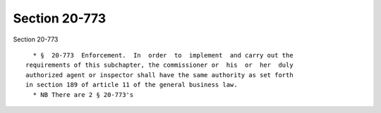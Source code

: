 Section 20-773
==============

Section 20-773 ::    
        
     
        * §  20-773  Enforcement.  In  order  to  implement  and carry out the
      requirements of this subchapter, the commissioner or  his  or  her  duly
      authorized agent or inspector shall have the same authority as set forth
      in section 189 of article 11 of the general business law.
        * NB There are 2 § 20-773's
    
    
    
    
    
    
    